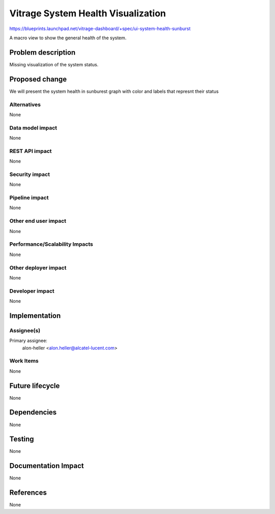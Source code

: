 ..
 This work is licensed under a Creative Commons Attribution 3.0 Unported
 License.

 http://creativecommons.org/licenses/by/3.0/legalcode

================================
Vitrage System Health Visualization
================================

https://blueprints.launchpad.net/vitrage-dashboard/+spec/ui-system-health-sunburst

A macro view to show the general health of the system.

Problem description
===================

Missing visualization of the system status.

Proposed change
===============

We will present the system health in sunburest graph with color and labels that represnt their status

Alternatives
------------

None

Data model impact
-----------------

None

REST API impact
---------------

None

Security impact
---------------

None

Pipeline impact
---------------

None

Other end user impact
---------------------

None

Performance/Scalability Impacts
-------------------------------

None


Other deployer impact
---------------------

None

Developer impact
----------------

None


Implementation
==============

Assignee(s)
-----------

Primary assignee:
	alon-heller <alon.heller@alcatel-lucent.com>

Work Items
----------

None

Future lifecycle
================

None

Dependencies
============

None

Testing
=======

None

Documentation Impact
====================

None

References
==========

None
